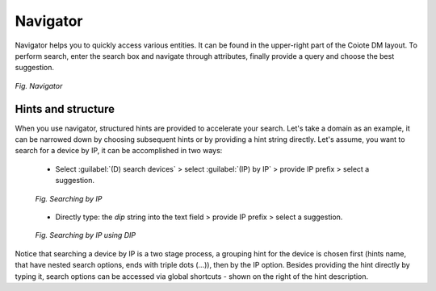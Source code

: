 .. _Navigator:

=========
Navigator
=========

Navigator helps you to quickly access various entities. It can be found in the upper-right part of the Coiote DM layout. To perform search, enter the search box and navigate through attributes, finally provide a query and choose the best suggestion.

.. figure:: images/10.*
   :align: center

   *Fig. Navigator*

-------------------
Hints and structure
-------------------

When you use navigator, structured hints are provided to accelerate your search. Let's take a domain as an example, it can be narrowed down by choosing subsequent hints or by providing a hint string directly. Let's assume, you want to search for a device by IP, it can be accomplished in two ways:

 * Select :guilabel:`(D) search devices` > select :guilabel:`(IP) by IP` > provide IP prefix > select a suggestion.

 .. figure:: images/14.*
    :align: center

    *Fig. Searching by IP*

 * Directly type: the *dip* string into the text field > provide IP prefix > select a suggestion.

 .. figure:: images/16.*
    :align: center

    *Fig. Searching by IP using DIP*

Notice that searching a device by IP is a two stage process, a grouping hint for the device is chosen first (hints name, that have nested search options, ends with triple dots (...)), then by the IP option.
Besides providing the hint directly by typing it, search options can be accessed via global shortcuts - shown on the right of the hint description.
